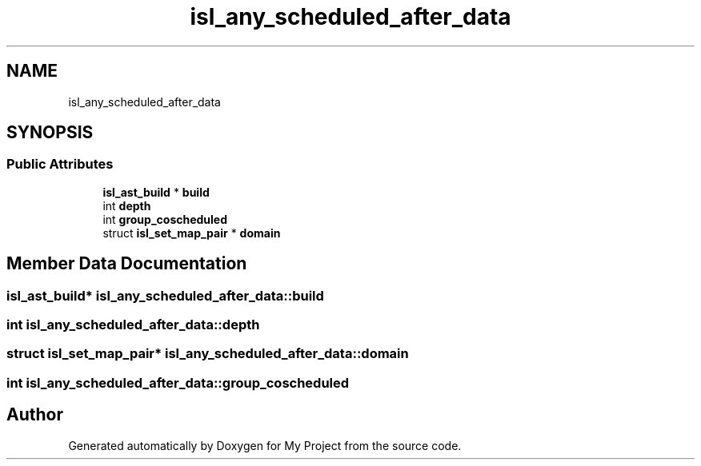 .TH "isl_any_scheduled_after_data" 3 "Sun Jul 12 2020" "My Project" \" -*- nroff -*-
.ad l
.nh
.SH NAME
isl_any_scheduled_after_data
.SH SYNOPSIS
.br
.PP
.SS "Public Attributes"

.in +1c
.ti -1c
.RI "\fBisl_ast_build\fP * \fBbuild\fP"
.br
.ti -1c
.RI "int \fBdepth\fP"
.br
.ti -1c
.RI "int \fBgroup_coscheduled\fP"
.br
.ti -1c
.RI "struct \fBisl_set_map_pair\fP * \fBdomain\fP"
.br
.in -1c
.SH "Member Data Documentation"
.PP 
.SS "\fBisl_ast_build\fP* isl_any_scheduled_after_data::build"

.SS "int isl_any_scheduled_after_data::depth"

.SS "struct \fBisl_set_map_pair\fP* isl_any_scheduled_after_data::domain"

.SS "int isl_any_scheduled_after_data::group_coscheduled"


.SH "Author"
.PP 
Generated automatically by Doxygen for My Project from the source code\&.
